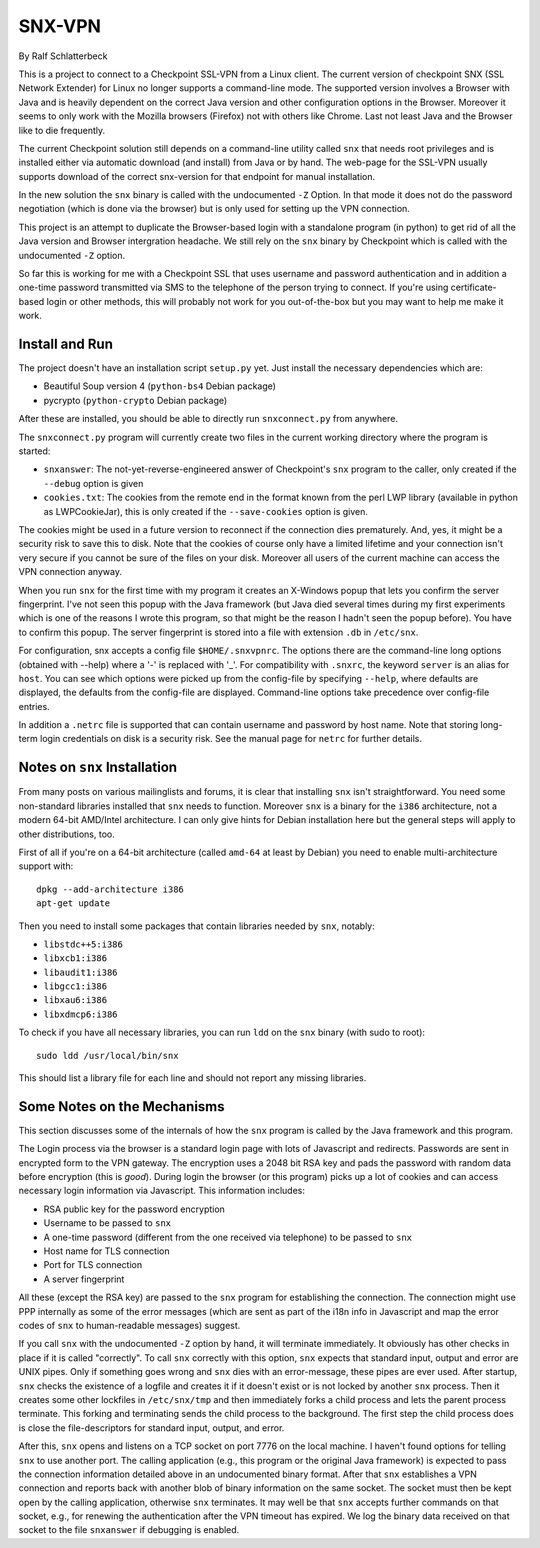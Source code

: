 =======
SNX-VPN
=======

By Ralf Schlatterbeck

This is a project to connect to a Checkpoint SSL-VPN from a Linux
client. The current version of checkpoint SNX (SSL Network Extender) for
Linux no longer supports a command-line mode. The supported version
involves a Browser with Java and is heavily dependent on the correct
Java version and other configuration options in the Browser. Moreover it
seems to only work with the Mozilla browsers (Firefox) not with others
like Chrome. Last not least Java and the Browser like to die frequently.

The current Checkpoint solution still depends on a command-line utility
called ``snx`` that needs root privileges and is installed either via
automatic download (and install) from Java or by hand. The web-page for
the SSL-VPN usually supports download of the correct snx-version for
that endpoint for manual installation.

In the new solution the ``snx`` binary is called with the undocumented
``-Z`` Option. In that mode it does not do the password negotiation
(which is done via the browser) but is only used for setting up the VPN
connection.

This project is an attempt to duplicate the Browser-based login with a
standalone program (in python) to get rid of all the Java version and
Browser intergration headache. We still rely on the ``snx`` binary by
Checkpoint which is called with the undocumented ``-Z`` option.

So far this is working for me with a Checkpoint SSL that uses username
and password authentication and in addition a one-time password
transmitted via SMS to the telephone of the person trying to connect.
If you're using certificate-based login or other methods, this will
probably not work for you out-of-the-box but you may want to help me
make it work.

Install and Run
---------------

The project doesn't have an installation script ``setup.py`` yet.
Just install the necessary dependencies which are:

- Beautiful Soup version 4 (``python-bs4`` Debian package)
- pycrypto (``python-crypto`` Debian package)

After these are installed, you should be able to directly run
``snxconnect.py`` from anywhere.

The ``snxconnect.py`` program will currently create two files in the
current working directory where the program is started:

- ``snxanswer``: The not-yet-reverse-engineered answer of Checkpoint's
  ``snx`` program to the caller, only created if the ``--debug`` option
  is given
- ``cookies.txt``: The cookies from the remote end in the format known
  from the perl LWP library (available in python as LWPCookieJar), this
  is only created if the ``--save-cookies`` option is given.

The cookies might be used in a future version to reconnect if the
connection dies prematurely. And, yes, it might be a security risk to
save this to disk. Note that the cookies of course only have a limited
lifetime and your connection isn't very secure if you cannot be sure of
the files on your disk. Moreover all users of the current machine can
access the VPN connection anyway.

When you run ``snx`` for the first time with my program it creates an
X-Windows popup that lets you confirm the server fingerprint. I've not
seen this popup with the Java framework (but Java died several times
during my first experiments which is one of the reasons I wrote this
program, so that might be the reason I hadn't seen the popup before).
You have to confirm this popup. The server fingerprint is stored into a
file with extension ``.db`` in ``/etc/snx``.

For configuration, snx accepts a config file ``$HOME/.snxvpnrc``. The
options there are the command-line long options (obtained with --help)
where a '-' is replaced with '_'.  For compatibility with ``.snxrc``,
the keyword ``server`` is an alias for ``host``. You can see which
options were picked up from the config-file by specifying ``--help``,
where defaults are displayed, the defaults from the config-file are
displayed. Command-line options take precedence over config-file
entries.

In addition a ``.netrc`` file is supported that can contain username and
password by host name. Note that storing long-term login credentials on
disk is a security risk. See the manual page for ``netrc`` for further
details.

Notes on ``snx`` Installation
-----------------------------

From many posts on various mailinglists and forums, it is clear that
installing ``snx`` isn't straightforward. You need some non-standard
libraries installed that ``snx`` needs to function. Moreover ``snx`` is
a binary for the ``i386`` architecture, not a modern 64-bit AMD/Intel
architecture. I can only give hints for Debian installation here but the
general steps will apply to other distributions, too.

First of all if you're on a 64-bit architecture (called ``amd-64`` at
least by Debian) you need to enable multi-architecture support with::

  dpkg --add-architecture i386
  apt-get update

Then you need to install some packages that contain libraries needed by
``snx``, notably:

- ``libstdc++5:i386``
- ``libxcb1:i386``
- ``libaudit1:i386``
- ``libgcc1:i386``
- ``libxau6:i386``
- ``libxdmcp6:i386``

To check if you have all necessary libraries, you can run ``ldd`` on the
``snx`` binary (with sudo to root)::

 sudo ldd /usr/local/bin/snx

This should list a library file for each line and should not report any
missing libraries.

Some Notes on the Mechanisms
----------------------------

This section discusses some of the internals of how the ``snx`` program
is called by the Java framework and this program.

The Login process via the browser is a standard login page with lots of
Javascript and redirects. Passwords are sent in encrypted form to the
VPN gateway. The encryption uses a 2048 bit RSA key and pads the
password with random data before encryption (this is *good*). During
login the browser (or this program) picks up a lot of cookies and can
access necessary login information via Javascript. This information
includes:

- RSA public key for the password encryption
- Username to be passed to ``snx``
- A one-time password (different from the one received via telephone) to
  be passed to ``snx``
- Host name for TLS connection
- Port for TLS connection
- A server fingerprint

All these (except the RSA key) are passed to the ``snx`` program for
establishing the connection. The connection might use PPP internally as
some of the error messages (which are sent as part of the i18n info in
Javascript and map the error codes of ``snx`` to human-readable
messages) suggest.

If you call ``snx`` with the undocumented ``-Z`` option by hand, it
will terminate immediately. It obviously has other checks in place if it
is called "correctly".  To call ``snx`` correctly with this option,
``snx`` expects that standard input, output and error are UNIX pipes.
Only if something goes wrong and ``snx`` dies with an error-message,
these pipes are ever used. After startup, ``snx`` checks the existence
of a logfile and creates it if it doesn't exist or is not locked by
another ``snx`` process. Then it creates some other lockfiles in
``/etc/snx/tmp`` and then immediately forks a child process and lets the
parent process terminate. This forking and terminating sends the child
process to the background. The first step the child process does is
close the file-descriptors for standard input, output, and error.

After this, ``snx`` opens and listens on a TCP socket on port 7776 on
the local machine. I haven't found options for telling ``snx`` to use
another port. The calling application (e.g., this program or the
original Java framework) is expected to pass the connection information
detailed above in an undocumented binary format. After that ``snx``
establishes a VPN connection and reports back with another blob of
binary information on the same socket. The socket must then be kept open
by the calling application, otherwise ``snx`` terminates. It may well be
that ``snx`` accepts further commands on that socket, e.g., for renewing
the authentication after the VPN timeout has expired. We log the binary
data received on that socket to the file ``snxanswer`` if debugging is
enabled.
